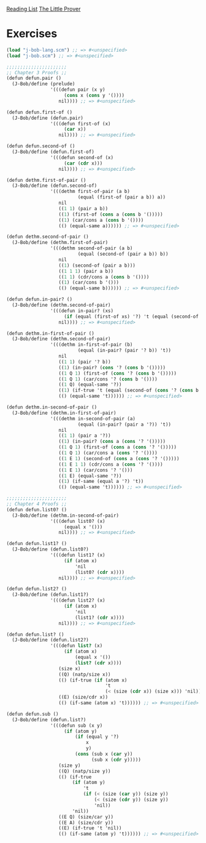 [[../index.org][Reading List]]
[[../the_little_prover.org][The Little Prover]]

* Exercises
#+BEGIN_SRC scheme
  (load "j-bob-lang.scm") ;; => #<unspecified>
  (load "j-bob.scm") ;; => #<unspecified>

  ;;;;;;;;;;;;;;;;;;;;;;
  ;; Chapter 3 Proofs ;;
  (defun defun.pair ()
    (J-Bob/define (prelude)
                  '(((defun pair (x y)
                       (cons x (cons y '())))
                     nil)))) ;; => #<unspecified>

  (defun defun.first-of ()
    (J-Bob/define (defun.pair)
                  '(((defun first-of (x)
                       (car x))
                     nil)))) ;; => #<unspecified>

  (defun defun.second-of ()
    (J-Bob/define (defun.first-of)
                  '(((defun second-of (x)
                       (car (cdr x)))
                     nil)))) ;; => #<unspecified>

  (defun dethm.first-of-pair ()
    (J-Bob/define (defun.second-of)
                  '(((dethm first-of-pair (a b)
                            (equal (first-of (pair a b)) a))
                     nil
                     ((1 1) (pair a b))
                     ((1) (first-of (cons a (cons b '()))))
                     ((1) (car/cons a (cons b '())))
                     (() (equal-same a)))))) ;; => #<unspecified>

  (defun dethm.second-of-pair ()
    (J-Bob/define (dethm.first-of-pair)
                  '(((dethm second-of-pair (a b)
                            (equal (second-of (pair a b)) b))
                     nil
                     ((1) (second-of (pair a b)))
                     ((1 1 1) (pair a b))
                     ((1 1) (cdr/cons a (cons b '())))
                     ((1) (car/cons b '()))
                     (() (equal-same b)))))) ;; => #<unspecified>

  (defun defun.in-pair? ()
    (J-Bob/define (dethm.second-of-pair)
                  '(((defun in-pair? (xs)
                       (if (equal (first-of xs) '?) 't (equal (second-of xs) '?)))
                     nil)))) ;; => #<unspecified>

  (defun dethm.in-first-of-pair ()
    (J-Bob/define (dethm.second-of-pair)
                  '(((dethm in-first-of-pair (b)
                            (equal (in-pair? (pair '? b)) 't))
                     nil
                     ((1 1) (pair '? b))
                     ((1) (in-pair? (cons '? (cons b '()))))
                     ((1 Q 1) (first-of (cons '? (cons b '()))))
                     ((1 Q 1) (car/cons '? (cons b '())))
                     ((1 Q) (equal-same '?))
                     ((1) (if-true 't (equal (second-of (cons '? (cons b '()))))))
                     (() (equal-same 't)))))) ;; => #<unspecified>

  (defun dethm.in-second-of-pair ()
    (J-Bob/define (dethm.in-first-of-pair)
                  '(((dethm in-second-of-pair (a)
                            (equal (in-pair? (pair a '?)) 't))
                     nil
                     ((1 1) (pair a '?))
                     ((1) (in-pair? (cons a (cons '? '()))))
                     ((1 Q 1) (first-of (cons a (cons '? '()))))
                     ((1 Q 1) (car/cons a (cons '? '())))
                     ((1 E 1) (second-of (cons a (cons '? '()))))
                     ((1 E 1 1) (cdr/cons a (cons '? '())))
                     ((1 E 1) (car/cons '? '()))
                     ((1 E) (equal-same '?))
                     ((1) (if-same (equal a '?) 't))
                     (() (equal-same 't)))))) ;; => #<unspecified>

  ;;;;;;;;;;;;;;;;;;;;;;
  ;; Chapter 4 Proofs ;;
  (defun defun.list0? ()
    (J-Bob/define (dethm.in-second-of-pair)
                  '(((defun list0? (x)
                       (equal x '()))
                     nil)))) ;; => #<unspecified>

  (defun defun.list1? ()
    (J-Bob/define (defun.list0?)
                  '(((defun list1? (x)
                       (if (atom x)
                           'nil
                           (list0? (cdr x))))
                     nil)))) ;; => #<unspecified>

  (defun defun.list2? ()
    (J-Bob/define (defun.list1?)
                  '(((defun list2? (x)
                       (if (atom x)
                           'nil
                           (list1? (cdr x))))
                     nil)))) ;; => #<unspecified>

  (defun defun.list? ()
    (J-Bob/define (defun.list2?)
                  '(((defun list? (x)
                       (if (atom x)
                           (equal x '())
                           (list? (cdr x))))
                     (size x)
                     ((Q) (natp/size x))
                     (() (if-true (if (atom x)
                                      't
                                      (< (size (cdr x)) (size x))) 'nil))
                     ((E) (size/cdr x))
                     (() (if-same (atom x) 't)))))) ;; => #<unspecified>

  (defun defun.sub ()
    (J-Bob/define (defun.list?)
                  '(((defun sub (x y)
                       (if (atom y)
                           (if (equal y '?)
                               x
                               y)
                           (cons (sub x (car y))
                                 (sub x (cdr y)))))
                     (size y)
                     ((Q) (natp/size y))
                     (() (if-true
                          (if (atom y)
                              't
                              (if (< (size (car y)) (size y))
                                  (< (size (cdr y)) (size y))
                                  'nil))
                          'nil))
                     ((E Q) (size/car y))
                     ((E A) (size/cdr y))
                     ((E) (if-true 't 'nil))
                     (() (if-same (atom y) 't)))))) ;; => #<unspecified>
#+END_SRC
